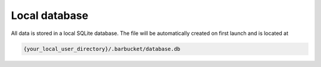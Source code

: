 Local database
==============

All data is stored in a local SQLite database. The file will be automatically created on first launch and is located at

.. code-block:: console

    {your_local_user_directory}/.barbucket/database.db
